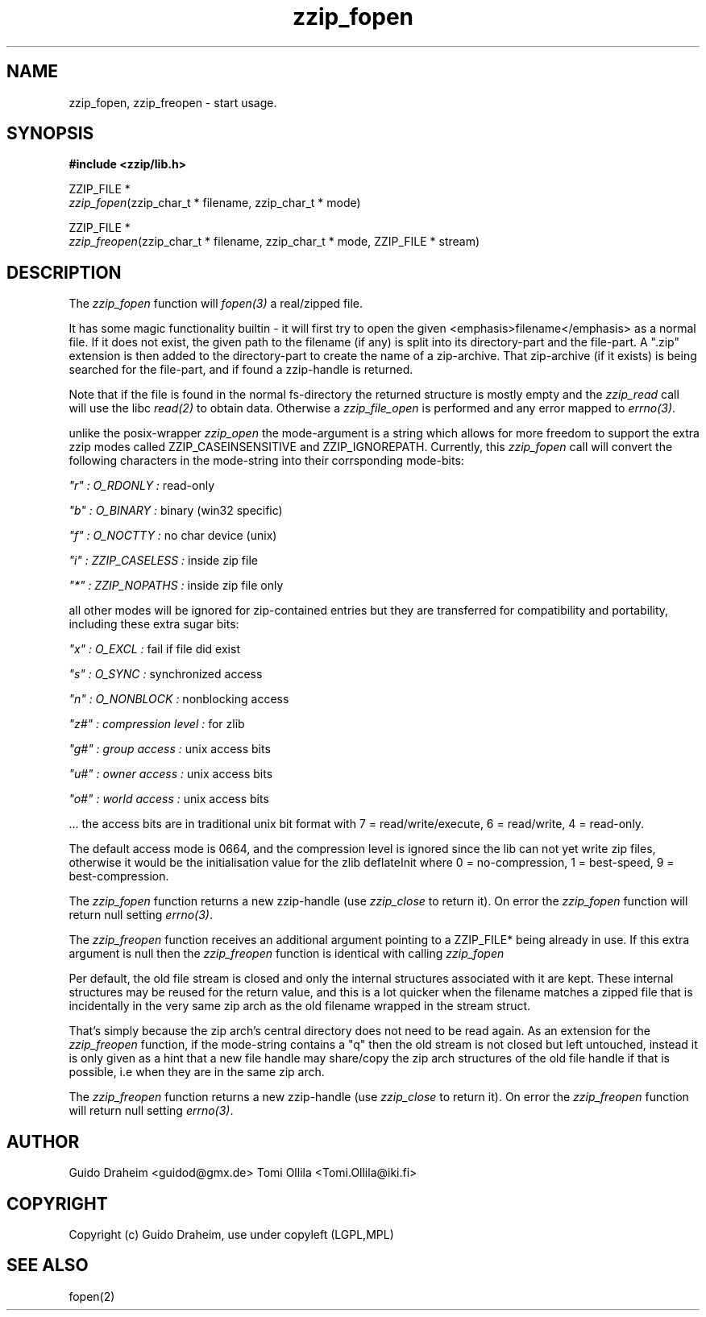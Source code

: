 .TH "zzip_fopen" "3" "0\&.13\&.69" "zziplib" "zziplib Function List"
.ie \n(.g .ds Aq \(aq
.el        .ds Aq 
.nh
.ad l
.SH "NAME"
zzip_fopen, zzip_freopen \-  start usage\&.                                             
.SH "SYNOPSIS"
.sp
.nf
.B "#include <zzip/lib\&.h>"
.B ""
.sp
ZZIP_FILE *
\fIzzip_fopen\fR(zzip_char_t * filename, zzip_char_t * mode)

ZZIP_FILE *
\fIzzip_freopen\fR(zzip_char_t * filename, zzip_char_t * mode, ZZIP_FILE * stream)


.fi
.sp
.SH "DESCRIPTION"
 The \fIzzip_fopen\fP function will \fIfopen(3)\fP a real/zipped file. 
.sp
 It has some magic functionality builtin - it will first try to open the given <emphasis>filename</emphasis> as a normal file. If it does not exist, the given path to the filename (if any) is split into its directory-part and the file-part. A ".zip" extension is then added to the directory-part to create the name of a zip-archive. That zip-archive (if it exists) is being searched for the file-part, and if found a zzip-handle is returned. 
.sp
 Note that if the file is found in the normal fs-directory the returned structure is mostly empty and the \fIzzip_read\fP call will use the libc \fIread(2)\fP to obtain data. Otherwise a \fIzzip_file_open\fP is performed and any error mapped to \fIerrno(3)\fP. 
.sp
 unlike the posix-wrapper \fIzzip_open\fP the mode-argument is a string which allows for more freedom to support the extra zzip modes called ZZIP_CASEINSENSITIVE and ZZIP_IGNOREPATH. Currently, this \fIzzip_fopen\fP call will convert the following characters in the mode-string into their corrsponding mode-bits: 
.sp
 \fI "r" : O_RDONLY : \fP read-only  
.sp
 \fI "b" : O_BINARY : \fP binary (win32 specific)  
.sp
 \fI "f" : O_NOCTTY : \fP no char device (unix)  
.sp
 \fI "i" : ZZIP_CASELESS : \fP inside zip file  
.sp
 \fI "*" : ZZIP_NOPATHS : \fP inside zip file only  
.sp
 all other modes will be ignored for zip-contained entries but they are transferred for compatibility and portability, including these extra sugar bits: 
.sp
 \fI "x" : O_EXCL :\fP fail if file did exist  
.sp
 \fI "s" : O_SYNC :\fP synchronized access  
.sp
 \fI "n" : O_NONBLOCK :\fP nonblocking access  
.sp
 \fI "z#" : compression level :\fP for zlib  
.sp
 \fI "g#" : group access :\fP unix access bits  
.sp
 \fI "u#" : owner access :\fP unix access bits  
.sp
 \fI "o#" : world access :\fP unix access bits  
.sp
 ... the access bits are in traditional unix bit format with 7 = read/write/execute, 6 = read/write, 4 = read-only. 
.sp
 The default access mode is 0664, and the compression level is ignored since the lib can not yet write zip files, otherwise it would be the initialisation value for the zlib deflateInit where 0 = no-compression, 1 = best-speed, 9 = best-compression. 
.sp
 The \fIzzip_fopen\fP function returns a new zzip-handle (use \fIzzip_close\fP to return it). On error the \fIzzip_fopen\fP function will return null setting \fIerrno(3)\fP.  
.sp
 The \fIzzip_freopen\fP function receives an additional argument pointing to a ZZIP_FILE* being already in use. If this extra argument is null then the \fIzzip_freopen\fP function is identical with calling \fIzzip_fopen\fP 
.sp
 Per default, the old file stream is closed and only the internal structures associated with it are kept. These internal structures may be reused for the return value, and this is a lot quicker when the filename matches a zipped file that is incidentally in the very same zip arch as the old filename wrapped in the stream struct. 
.sp
 That's simply because the zip arch's central directory does not need to be read again. As an extension for the \fIzzip_freopen\fP function, if the mode-string contains a "q" then the old stream is not closed but left untouched, instead it is only given as a hint that a new file handle may share/copy the zip arch structures of the old file handle if that is possible, i.e when they are in the same zip arch. 
.sp
 The \fIzzip_freopen\fP function returns a new zzip-handle (use \fIzzip_close\fP to return it). On error the \fIzzip_freopen\fP function will return null setting \fIerrno(3)\fP.  
.sp
.sp
.SH "AUTHOR"
 Guido Draheim <guidod@gmx.de> Tomi Ollila <Tomi.Ollila@iki.fi> 
.sp
.sp
.SH "COPYRIGHT"
 Copyright (c) Guido Draheim, use under copyleft (LGPL,MPL)  
.sp
.sp
.SH "SEE ALSO"
 fopen(2) 
.sp
.sp
